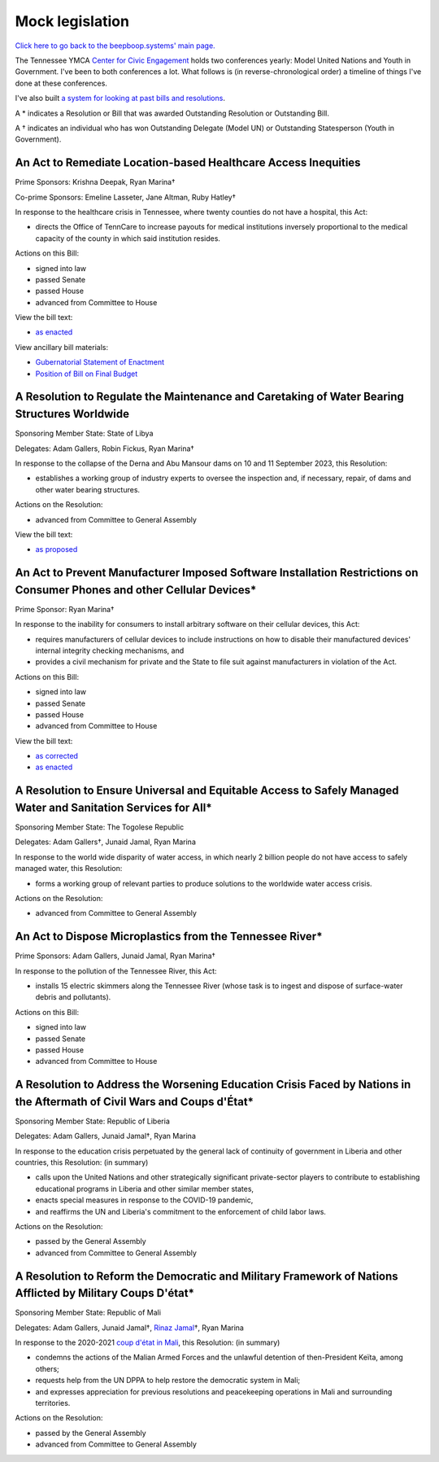 ================
Mock legislation
================
.. |dagger|   unicode:: U+02020 .. DAGGER SYMBOL

`Click here to go back to the beepboop.systems' main page. </>`_

The Tennessee YMCA `Center for Civic Engagement <https://wp.tennesseecce.org/>`_ holds two conferences yearly: Model United Nations and Youth in Government.
I've been to both conferences a lot.
What follows is (in reverse-chronological order) a timeline of things I've done at these conferences.

I've also built `a system for looking at past bills and resolutions <https://franklincce.beepboop.systems/explorer>`_.

A \* indicates a Resolution or Bill that was awarded Outstanding Resolution or Outstanding Bill.

A |dagger| indicates an individual who has won Outstanding Delegate (Model UN) or Outstanding Statesperson (Youth in Government).

***************************************************************
An Act to Remediate Location-based Healthcare Access Inequities
***************************************************************

Prime Sponsors: Krishna Deepak, Ryan Marina\ |dagger|

Co-prime Sponsors: Emeline Lasseter, Jane Altman, Ruby Hatley\ |dagger|

..
  What's Ruby's last name?

In response to the healthcare crisis in Tennessee, where twenty counties do not have a hospital, this Act:

- directs the Office of TennCare to increase payouts for medical institutions inversely proportional to the medical capacity of the county in which said institution resides.

Actions on this Bill:

- signed into law
- passed Senate
- passed House
- advanced from Committee to House

View the bill text:

- `as enacted <location-healthcare-bill-text.html>`_

View ancillary bill materials:

- `Gubernatorial Statement of Enactment <statement-of-enactment.jpg>`_
- `Position of Bill on Final Budget <24-yig-budget.jpg>`_

*********************************************************************************************
A Resolution to Regulate the Maintenance and Caretaking of Water Bearing Structures Worldwide
*********************************************************************************************

Sponsoring Member State: State of Libya

Delegates: Adam Gallers, Robin Fickus, Ryan Marina\ |dagger|

In response to the collapse of the Derna and Abu Mansour dams on 10 and 11 September 2023, this Resolution:

- establishes a working group of industry experts to oversee the inspection and, if necessary, repair, of dams and other water bearing structures.

Actions on the Resolution:

- advanced from Committee to General Assembly

View the bill text:

- `as proposed <dams-res-text-proposed.html>`_

*************************************************************************************************************************
An Act to Prevent Manufacturer Imposed Software Installation Restrictions on Consumer Phones and other Cellular Devices\*
*************************************************************************************************************************

Prime Sponsor: Ryan Marina\ |dagger|

In response to the inability for consumers to install arbitrary software on their cellular devices, this Act:

- requires manufacturers of cellular devices to include instructions on how to disable their manufactured devices' internal integrity checking mechanisms, and
- provides a civil mechanism for private and the State to file suit against manufacturers in violation of the Act.

Actions on this Bill:

- signed into law
- passed Senate
- passed House
- advanced from Committee to House

View the bill text:

- `as corrected <manufacturer-bill-text-corrected.html>`_
- `as enacted <manufacturer-bill-text-enacted.html>`_

***************************************************************************************************************
A Resolution to Ensure Universal and Equitable Access to Safely Managed Water and Sanitation Services for All\*
***************************************************************************************************************

Sponsoring Member State: The Togolese Republic

Delegates: Adam Gallers\ |dagger|, Junaid Jamal, Ryan Marina

In response to the world wide disparity of water access, in which nearly 2 billion people do not have access to safely managed water, this Resolution:

- forms a working group of relevant parties to produce solutions to the worldwide water access crisis.

Actions on the Resolution:

- advanced from Committee to General Assembly

**********************************************************
An Act to Dispose Microplastics from the Tennessee River\*
**********************************************************

Prime Sponsors: Adam Gallers, Junaid Jamal, Ryan Marina\ |dagger|

In response to the pollution of the Tennessee River, this Act:

- installs 15 electric skimmers along the Tennessee River (whose task is to ingest and dispose of surface-water debris and pollutants).

Actions on this Bill:

- signed into law
- passed Senate
- passed House
- advanced from Committee to House

*************************************************************************************************************************
A Resolution to Address the Worsening Education Crisis Faced by Nations in the Aftermath of Civil Wars and Coups d'État\*
*************************************************************************************************************************

Sponsoring Member State: Republic of Liberia

Delegates: Adam Gallers, Junaid Jamal\ |dagger|, Ryan Marina

In response to the education crisis perpetuated by the general lack of continuity of government in Liberia and other countries, this Resolution: (in summary)

- calls upon the United Nations and other strategically significant private-sector players to contribute to establishing educational programs in Liberia and other similar member states,
- enacts special measures in response to the COVID-19 pandemic,
- and reaffirms the UN and Liberia's commitment to the enforcement of child labor laws.

Actions on the Resolution:

- passed by the General Assembly
- advanced from Committee to General Assembly

************************************************************************************************************
A Resolution to Reform the Democratic and Military Framework of Nations Afflicted by Military Coups D'état\*
************************************************************************************************************

Sponsoring Member State: Republic of Mali

Delegates: Adam Gallers, Junaid Jamal\ |dagger|, `Rinaz Jamal <https://www.linkedin.com/in/rinaz-jamal-449007158>`_\ |dagger|, Ryan Marina

In response to the 2020-2021 `coup d'état in Mali <https://en.wikipedia.org/wiki/2021_Malian_coup_d%27état>`_, this Resolution: (in summary)

- condemns the actions of the Malian Armed Forces and the unlawful detention of then-President Keïta, among others;
- requests help from the UN DPPA to help restore the democratic system in Mali;
- and expresses appreciation for previous resolutions and peacekeeping operations in Mali and surrounding territories.

Actions on the Resolution:

- passed by the General Assembly
- advanced from Committee to General Assembly
